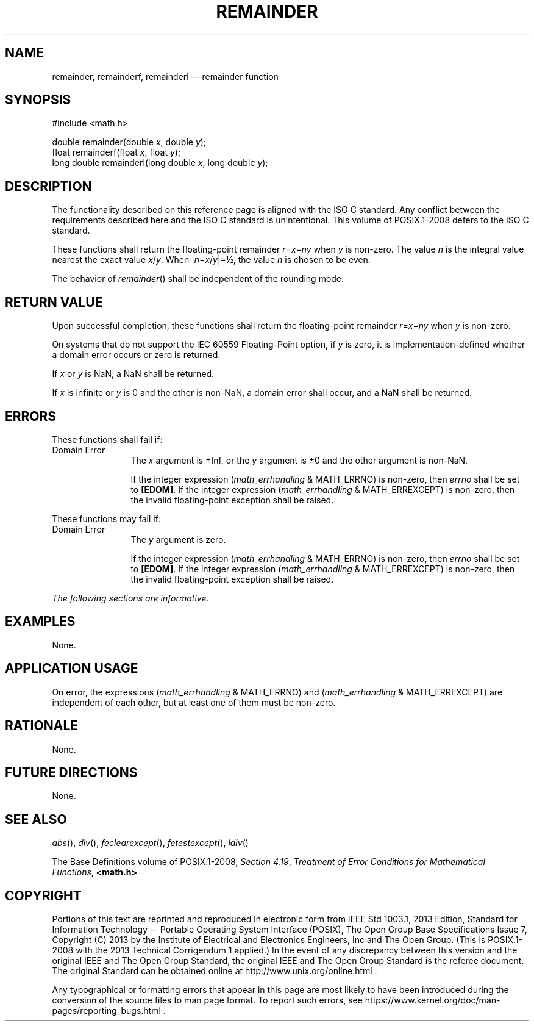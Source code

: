 '\" et
.TH REMAINDER "3" 2013 "IEEE/The Open Group" "POSIX Programmer's Manual"

.SH NAME
remainder,
remainderf,
remainderl
\(em remainder function
.SH SYNOPSIS
.LP
.nf
#include <math.h>
.P
double remainder(double \fIx\fP, double \fIy\fP);
float remainderf(float \fIx\fP, float \fIy\fP);
long double remainderl(long double \fIx\fP, long double \fIy\fP);
.fi
.SH DESCRIPTION
The functionality described on this reference page is aligned with the
ISO\ C standard. Any conflict between the requirements described here and the
ISO\ C standard is unintentional. This volume of POSIX.1\(hy2008 defers to the ISO\ C standard.
.P
These functions shall return the floating-point remainder
.IR r =\c
.IR x \(mi\c
.IR ny
when
.IR y
is non-zero. The value
.IR n
is the integral value nearest the exact value
.IR x /\c
.IR y .
When |\|\fIn\fR\(mi\fIx\fR/\fIy\fR\||=\(12, the value
.IR n
is chosen to be even.
.P
The behavior of
\fIremainder\fR()
shall be independent of the rounding mode.
.SH "RETURN VALUE"
Upon successful completion, these functions shall return the
floating-point remainder
.IR r =\c
.IR x \(mi\c
.IR ny
when
.IR y
is non-zero.
.P
On systems that do not support the IEC 60559 Floating-Point option, if
.IR y
is zero, it is implementation-defined whether a domain error occurs or
zero is returned.
.P
If
.IR x
or
.IR y
is NaN, a NaN shall be returned.
.P
If
.IR x
is infinite or
.IR y
is 0 and the other is non-NaN, a domain error shall occur, and a NaN
shall be returned.
.SH ERRORS
These functions shall fail if:
.IP "Domain\ Error" 12
The
.IR x
argument is \(+-Inf, or the
.IR y
argument is \(+-0 and the other argument is non-NaN.
.RS 12 
.P
If the integer expression (\fImath_errhandling\fR & MATH_ERRNO) is
non-zero, then
.IR errno
shall be set to
.BR [EDOM] .
If the integer expression (\fImath_errhandling\fR & MATH_ERREXCEPT) is
non-zero, then the invalid floating-point exception shall be raised.
.RE
.P
These functions may fail if:
.IP "Domain\ Error" 12
The
.IR y
argument is zero.
.RS 12 
.P
If the integer expression (\fImath_errhandling\fR & MATH_ERRNO) is
non-zero, then
.IR errno
shall be set to
.BR [EDOM] .
If the integer expression (\fImath_errhandling\fR & MATH_ERREXCEPT) is
non-zero, then the invalid floating-point exception shall be raised.
.RE
.LP
.IR "The following sections are informative."
.SH EXAMPLES
None.
.SH "APPLICATION USAGE"
On error, the expressions (\fImath_errhandling\fR & MATH_ERRNO) and
(\fImath_errhandling\fR & MATH_ERREXCEPT) are independent of each
other, but at least one of them must be non-zero.
.SH RATIONALE
None.
.SH "FUTURE DIRECTIONS"
None.
.SH "SEE ALSO"
.IR "\fIabs\fR\^(\|)",
.IR "\fIdiv\fR\^(\|)",
.IR "\fIfeclearexcept\fR\^(\|)",
.IR "\fIfetestexcept\fR\^(\|)",
.IR "\fIldiv\fR\^(\|)"
.P
The Base Definitions volume of POSIX.1\(hy2008,
.IR "Section 4.19" ", " "Treatment of Error Conditions for Mathematical Functions",
.IR "\fB<math.h>\fP"
.SH COPYRIGHT
Portions of this text are reprinted and reproduced in electronic form
from IEEE Std 1003.1, 2013 Edition, Standard for Information Technology
-- Portable Operating System Interface (POSIX), The Open Group Base
Specifications Issue 7, Copyright (C) 2013 by the Institute of
Electrical and Electronics Engineers, Inc and The Open Group.
(This is POSIX.1-2008 with the 2013 Technical Corrigendum 1 applied.) In the
event of any discrepancy between this version and the original IEEE and
The Open Group Standard, the original IEEE and The Open Group Standard
is the referee document. The original Standard can be obtained online at
http://www.unix.org/online.html .

Any typographical or formatting errors that appear
in this page are most likely
to have been introduced during the conversion of the source files to
man page format. To report such errors, see
https://www.kernel.org/doc/man-pages/reporting_bugs.html .
